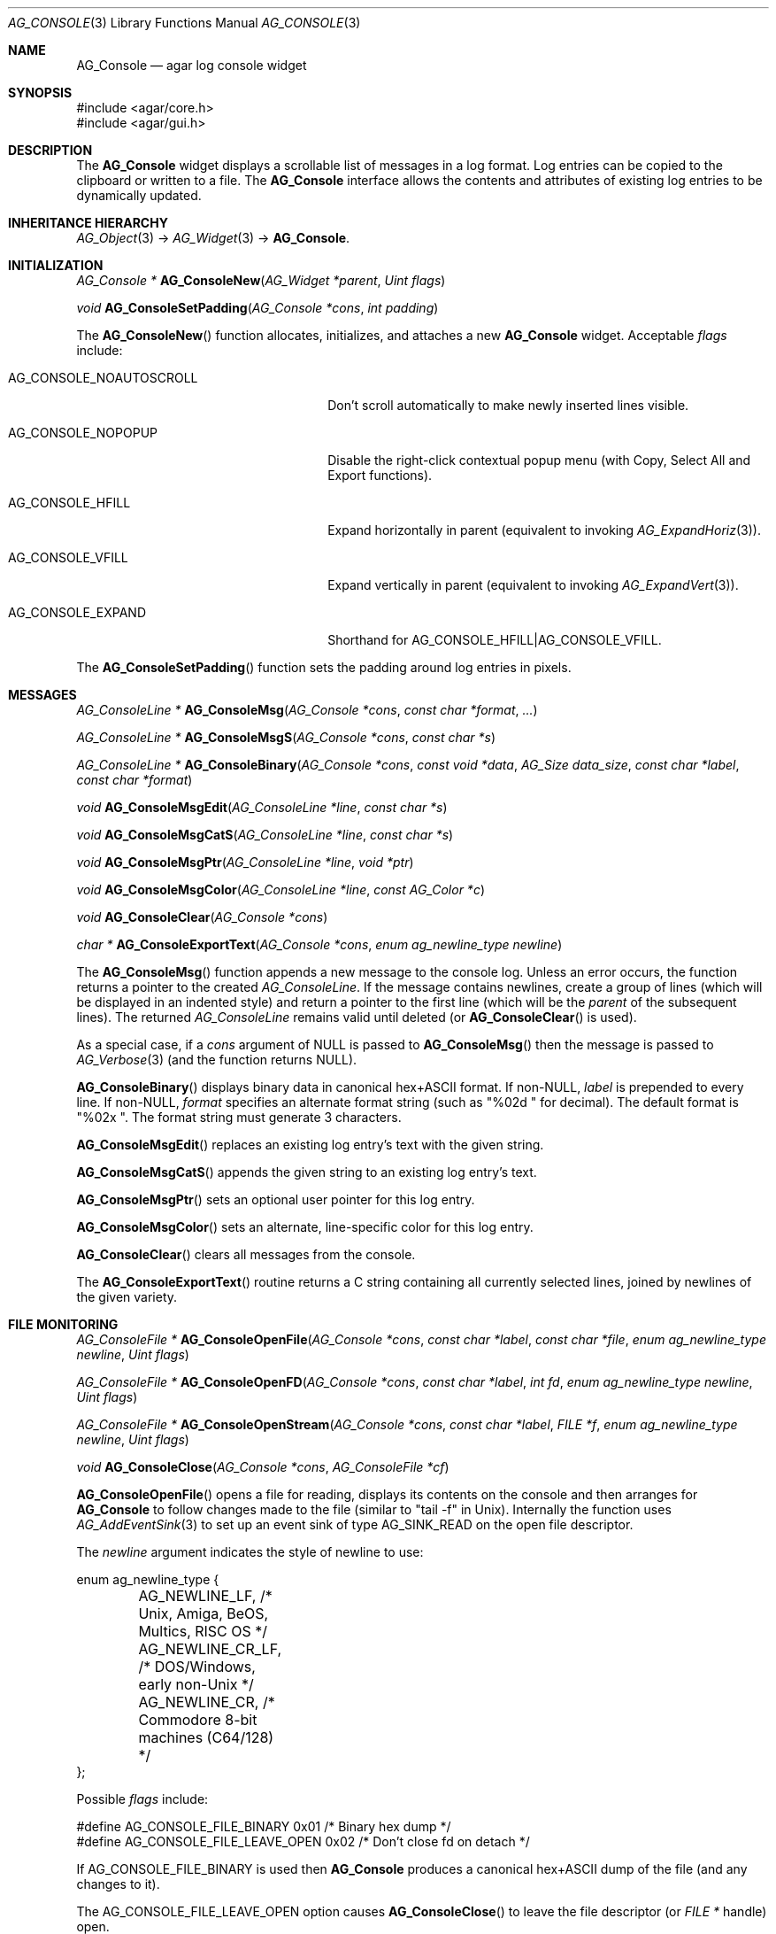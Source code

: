 .\" Copyright (c) 2007-2019 Julien Nadeau Carriere <vedge@csoft.net>
.\" All rights reserved.
.\"
.\" Redistribution and use in source and binary forms, with or without
.\" modification, are permitted provided that the following conditions
.\" are met:
.\" 1. Redistributions of source code must retain the above copyright
.\"    notice, this list of conditions and the following disclaimer.
.\" 2. Redistributions in binary form must reproduce the above copyright
.\"    notice, this list of conditions and the following disclaimer in the
.\"    documentation and/or other materials provided with the distribution.
.\" 
.\" THIS SOFTWARE IS PROVIDED BY THE AUTHOR ``AS IS'' AND ANY EXPRESS OR
.\" IMPLIED WARRANTIES, INCLUDING, BUT NOT LIMITED TO, THE IMPLIED
.\" WARRANTIES OF MERCHANTABILITY AND FITNESS FOR A PARTICULAR PURPOSE
.\" ARE DISCLAIMED. IN NO EVENT SHALL THE AUTHOR BE LIABLE FOR ANY DIRECT,
.\" INDIRECT, INCIDENTAL, SPECIAL, EXEMPLARY, OR CONSEQUENTIAL DAMAGES
.\" (INCLUDING BUT NOT LIMITED TO, PROCUREMENT OF SUBSTITUTE GOODS OR
.\" SERVICES; LOSS OF USE, DATA, OR PROFITS; OR BUSINESS INTERRUPTION)
.\" HOWEVER CAUSED AND ON ANY THEORY OF LIABILITY, WHETHER IN CONTRACT,
.\" STRICT LIABILITY, OR TORT (INCLUDING NEGLIGENCE OR OTHERWISE) ARISING
.\" IN ANY WAY OUT OF THE USE OF THIS SOFTWARE EVEN IF ADVISED OF THE
.\" POSSIBILITY OF SUCH DAMAGE.
.\"
.Dd October 2, 2007
.Dt AG_CONSOLE 3
.Os
.ds vT Agar API Reference
.ds oS Agar 1.3
.Sh NAME
.Nm AG_Console
.Nd agar log console widget
.Sh SYNOPSIS
.Bd -literal
#include <agar/core.h>
#include <agar/gui.h>
.Ed
.Sh DESCRIPTION
.\" IMAGE(http://libagar.org/widgets/AG_Console.png, "The AG_Console widget")
The
.Nm
widget displays a scrollable list of messages in a log format.
Log entries can be copied to the clipboard or written to a file.
The
.Nm
interface allows the contents and attributes of existing log entries to be
dynamically updated.
.Sh INHERITANCE HIERARCHY
.Xr AG_Object 3 ->
.Xr AG_Widget 3 ->
.Nm .
.Sh INITIALIZATION
.nr nS 1
.Ft "AG_Console *"
.Fn AG_ConsoleNew "AG_Widget *parent" "Uint flags"
.Pp
.Ft "void"
.Fn AG_ConsoleSetPadding "AG_Console *cons" "int padding"
.Pp
.nr nS 0
The
.Fn AG_ConsoleNew
function allocates, initializes, and attaches a new
.Nm
widget.
Acceptable
.Fa flags
include:
.Bl -tag -width "AG_CONSOLE_NOAUTOSCROLL "
.It AG_CONSOLE_NOAUTOSCROLL
Don't scroll automatically to make newly inserted lines visible.
.It AG_CONSOLE_NOPOPUP
Disable the right-click contextual popup menu (with Copy, Select All and Export functions).
.It AG_CONSOLE_HFILL
Expand horizontally in parent (equivalent to invoking
.Xr AG_ExpandHoriz 3 ) .
.It AG_CONSOLE_VFILL
Expand vertically in parent (equivalent to invoking
.Xr AG_ExpandVert 3 ) .
.It AG_CONSOLE_EXPAND
Shorthand for
.Dv AG_CONSOLE_HFILL|AG_CONSOLE_VFILL .
.El
.Pp
The
.Fn AG_ConsoleSetPadding
function sets the padding around log entries in pixels.
.Sh MESSAGES
.nr nS 1
.Ft "AG_ConsoleLine *"
.Fn AG_ConsoleMsg "AG_Console *cons" "const char *format" "..."
.Pp
.Ft "AG_ConsoleLine *"
.Fn AG_ConsoleMsgS "AG_Console *cons" "const char *s"
.Pp
.Ft "AG_ConsoleLine *"
.Fn AG_ConsoleBinary "AG_Console *cons" "const void *data" "AG_Size data_size" "const char *label" "const char *format"
.Pp
.Ft "void"
.Fn AG_ConsoleMsgEdit "AG_ConsoleLine *line" "const char *s"
.Pp
.Ft "void"
.Fn AG_ConsoleMsgCatS "AG_ConsoleLine *line" "const char *s"
.Pp
.Ft "void"
.Fn AG_ConsoleMsgPtr "AG_ConsoleLine *line" "void *ptr"
.Pp
.Ft "void"
.Fn AG_ConsoleMsgColor "AG_ConsoleLine *line" "const AG_Color *c"
.Pp
.Ft "void"
.Fn AG_ConsoleClear "AG_Console *cons"
.Pp
.Ft "char *"
.Fn AG_ConsoleExportText "AG_Console *cons" "enum ag_newline_type newline"
.Pp
.nr nS 0
The
.Fn AG_ConsoleMsg
function appends a new message to the console log.
Unless an error occurs, the function returns a pointer to the created
.Ft AG_ConsoleLine .
If the message contains newlines, create a group of lines (which will
be displayed in an indented style) and return a pointer to the first
line
(which will be the
.Va parent
of the subsequent lines).
The returned
.Ft AG_ConsoleLine
remains valid until deleted (or
.Fn AG_ConsoleClear
is used).
.Pp
As a special case, if a
.Fa cons
argument of NULL is passed to
.Fn AG_ConsoleMsg
then the message is passed to
.Xr AG_Verbose 3
(and the function returns NULL).
.Pp
.Fn AG_ConsoleBinary
displays binary data in canonical hex+ASCII format.
If non-NULL,
.Fa label
is prepended to every line.
If non-NULL,
.Fa format
specifies an alternate format string (such as "%02d " for decimal).
The default format is "%02x ".
The format string must generate 3 characters.
.Pp
.Fn AG_ConsoleMsgEdit
replaces an existing log entry's text with the given string.
.Pp
.Fn AG_ConsoleMsgCatS
appends the given string to an existing log entry's text.
.Pp
.Fn AG_ConsoleMsgPtr
sets an optional user pointer for this log entry.
.Pp
.Fn AG_ConsoleMsgColor
sets an alternate, line-specific color for this log entry.
.Pp
.Fn AG_ConsoleClear
clears all messages from the console.
.Pp
The
.Fn AG_ConsoleExportText
routine returns a C string containing all currently selected lines,
joined by newlines of the given variety.
.Sh FILE MONITORING
.nr nS 1
.Ft "AG_ConsoleFile *"
.Fn AG_ConsoleOpenFile "AG_Console *cons" "const char *label" "const char *file" "enum ag_newline_type newline" "Uint flags"
.Pp
.Ft "AG_ConsoleFile *"
.Fn AG_ConsoleOpenFD "AG_Console *cons" "const char *label" "int fd" "enum ag_newline_type newline" "Uint flags"
.Pp
.Ft "AG_ConsoleFile *"
.Fn AG_ConsoleOpenStream "AG_Console *cons" "const char *label" "FILE *f" "enum ag_newline_type newline" "Uint flags"
.Pp
.Ft void
.Fn AG_ConsoleClose "AG_Console *cons" "AG_ConsoleFile *cf"
.Pp
.nr nS 0
.Fn AG_ConsoleOpenFile
opens a file for reading, displays its contents on the console and then
arranges for
.Nm
to follow changes made to the file (similar to "tail -f" in Unix).
Internally the function uses
.Xr AG_AddEventSink 3
to set up an event sink of type
.Dv AG_SINK_READ
on the open file descriptor.
.Pp
The
.Fa newline
argument indicates the style of newline to use:
.Bd -literal
enum ag_newline_type {
	AG_NEWLINE_LF,    /* Unix, Amiga, BeOS, Multics, RISC OS */
	AG_NEWLINE_CR_LF, /* DOS/Windows, early non-Unix */
	AG_NEWLINE_CR,    /* Commodore 8-bit machines (C64/128) */
};
.Ed
.Pp
Possible
.Fa flags
include:
.Bd -literal
#define AG_CONSOLE_FILE_BINARY     0x01  /* Binary hex dump */
#define AG_CONSOLE_FILE_LEAVE_OPEN 0x02  /* Don't close fd on detach */
.Ed
.Pp
If
.Dv AG_CONSOLE_FILE_BINARY
is used then
.Nm
produces a canonical hex+ASCII dump of the file (and any changes to it).
.Pp
The
.Dv AG_CONSOLE_FILE_LEAVE_OPEN
option causes
.Fn AG_ConsoleClose
to leave the file descriptor (or
.Ft "FILE *"
handle) open.
.Pp
The
.Fn AG_ConsoleOpenFD
variant accepts an integer file descriptor, and
.Fn AG_ConsoleOpenFILE
accepts the
.Ft "FILE *"
handle of an open stream.
.Pp
.Fn AG_ConsoleClose
closes a file being followed.
.Sh EVENTS
The
.Nm
widget does not generate any event.
.Sh STRUCTURE DATA
For the
.Ft AG_Console
object:
.Pp
.Bl -tag -compact -width "AG_ConsoleLine *lines "
.It Ft int pos
Current cursor position (or -1).
.It Ft int sel
Selection (offset from cursor).
.It Ft AG_Mutex lock
Lock on buffer contents.
.It Ft AG_ConsoleLine **lines
Lines in buffer.
.It Ft Uint nLines
Line count.
.El
.Pp
For the
.Ft AG_ConsoleLine
structure:
.Pp
.Bl -tag -compact -width "int selected "
.It Ft char *text
Text string.
.It Ft AG_Size len
Length of string in characters.
.It Ft int selected
Line selection flag.
.It Ft int icon
Icon surface to display.
.It Ft AG_Color cFg
Foreground color.
.It Ft AG_Color cBg
Background color.
.It Ft void *p
User pointer
.El
.Sh SEE ALSO
.Xr AG_Color 3 ,
.Xr AG_Intro 3 ,
.Xr AG_Text 3 ,
.Xr AG_Textbox 3 ,
.Xr AG_Widget 3 ,
.Xr AG_Window 3
.Sh HISTORY
The
.Nm
widget first appeared in Agar 1.3.
Multi-line support appeared in Agar 1.6.
